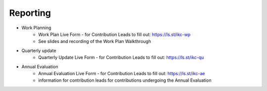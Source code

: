 #########
Reporting
#########

- Work Planning
    - Work Plan Live Form - for Contribution Leads to fill out: `https://ls.st/ikc-wp <https://docs.google.com/forms/d/e/1FAIpQLSej2FhiGnMf9DUEhFJIUdtVOj-oQGtNN9_pVrpjwSvM-Bi7Mg/viewform>`_
    - See slides and recording of the Work Plan Walkthrough
- Quarterly update
    - Quarterly Update Live Form - for Contribution Leads to fill out: `https://ls.st/ikc-qu <https://docs.google.com/forms/d/e/1FAIpQLSd0JNeT7aUl6F9TWIPWpIcwfLl58EdgnamM3tEuCLFjUI5UKg/viewform>`_
- Annual Evaluation
    - Annual Evaluation Live Form - for Contribution Leads to fill out: `https://ls.st/ikc-ae <https://docs.google.com/forms/d/e/1FAIpQLScQq-N1g3yqwiwr1rg_0jOne-yuNIPazYQC-u-A_7nwT7mezQ/viewform>`_
    - information for contribution leads for contributions undergoing the Annual Evaluation

.. image:: contribution_cycle_2025-09-02.png
   :alt: Contribution Cycle
   :width: 600px
   :align: center

